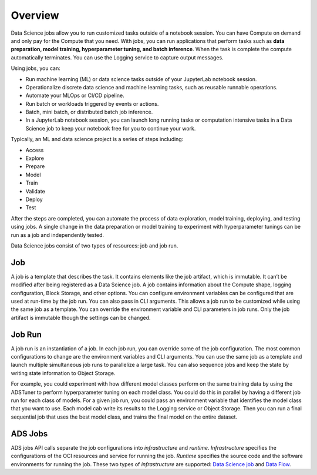 Overview
--------

Data Science jobs allow you to run customized tasks outside of
a notebook session. You can have Compute on demand and only pay 
for the Compute that you need. With jobs, you can run applications 
that perform tasks such as **data preparation, model training, 
hyperparameter tuning, and batch inference**. When the task is complete
the compute automatically terminates. You can use the Logging service to capture 
output messages.

Using jobs, you can:

-  Run machine learning (ML) or data science tasks outside of your
   JupyterLab notebook session.
-  Operationalize discrete data science and machine learning tasks, 
   such as reusable runnable operations.
-  Automate your MLOps or CI/CD pipeline.
-  Run batch or workloads triggered by events or actions.
-  Batch, mini batch, or distributed batch job inference.
-  In a JupyterLab notebook session, you can launch long running
   tasks or computation intensive tasks in a Data Science job to
   keep your notebook free for you to continue your work.

Typically, an ML and data science project is a series of steps
including:

-  Access
-  Explore
-  Prepare
-  Model
-  Train
-  Validate
-  Deploy
-  Test

.. image:: figures/ml_steps.png
   :alt: Machine Learning Project Steps

After the steps are completed, you can automate the process of data
exploration, model training, deploying, and testing using jobs. A single
change in the data preparation or model training to experiment with
hyperparameter tunings can be run as a job and independently tested.

Data Science jobs consist of two types of resources: job and job run.

Job
^^^

A job is a template that describes the task. It contains elements like the
job artifact, which is immutable. It can’t be modified after being 
registered as a Data Science job. A job contains information 
about the Compute shape, logging configuration, Block Storage, and other 
options. You can configure environment variables can be configured that 
are used at run-time by the job run.  You can also pass in CLI arguments. This 
allows a job run to be customized while using the same job as a template. 
You can override the environment variable and CLI parameters in job runs. 
Only the job artifact is immutable though the settings can be changed.

Job Run
^^^^^^^

A job run is an instantiation of a job. In each job run, you can override
some of the job configuration. The most common configurations to change 
are the environment variables and CLI arguments. You can 
use the same job as a template and launch multiple simultaneous job runs
to parallelize a large task. You can also sequence jobs and 
keep the state by writing state information to Object Storage.

For example, you could experiment with how different model classes
perform on the same training data by using the ADSTuner to perform 
hyperparameter tuning on each model class. You could do this in parallel 
by having a different job run for each class of models. For a given job 
run, you could pass an environment variable that identifies the model 
class that you want to use. Each model cab write its results to the 
Logging service or Object Storage. Then you can run a final 
sequential job that uses the best model class, and trains the final 
model on the entire dataset.

ADS Jobs
^^^^^^^^

ADS jobs API calls separate the job configurations into *infrastructure* and *runtime*.
*Infrastructure* specifies the configurations of the OCI resources and service for running the job.
*Runtime* specifies the source code and the software environments for running the job.
These two types of *infrastructure* are supported:
`Data Science job <https://docs.oracle.com/en-us/iaas/data-science/using/jobs-about.htm>`__ and
`Data Flow <https://docs.oracle.com/en-us/iaas/data-flow/using/home.htm>`__.
